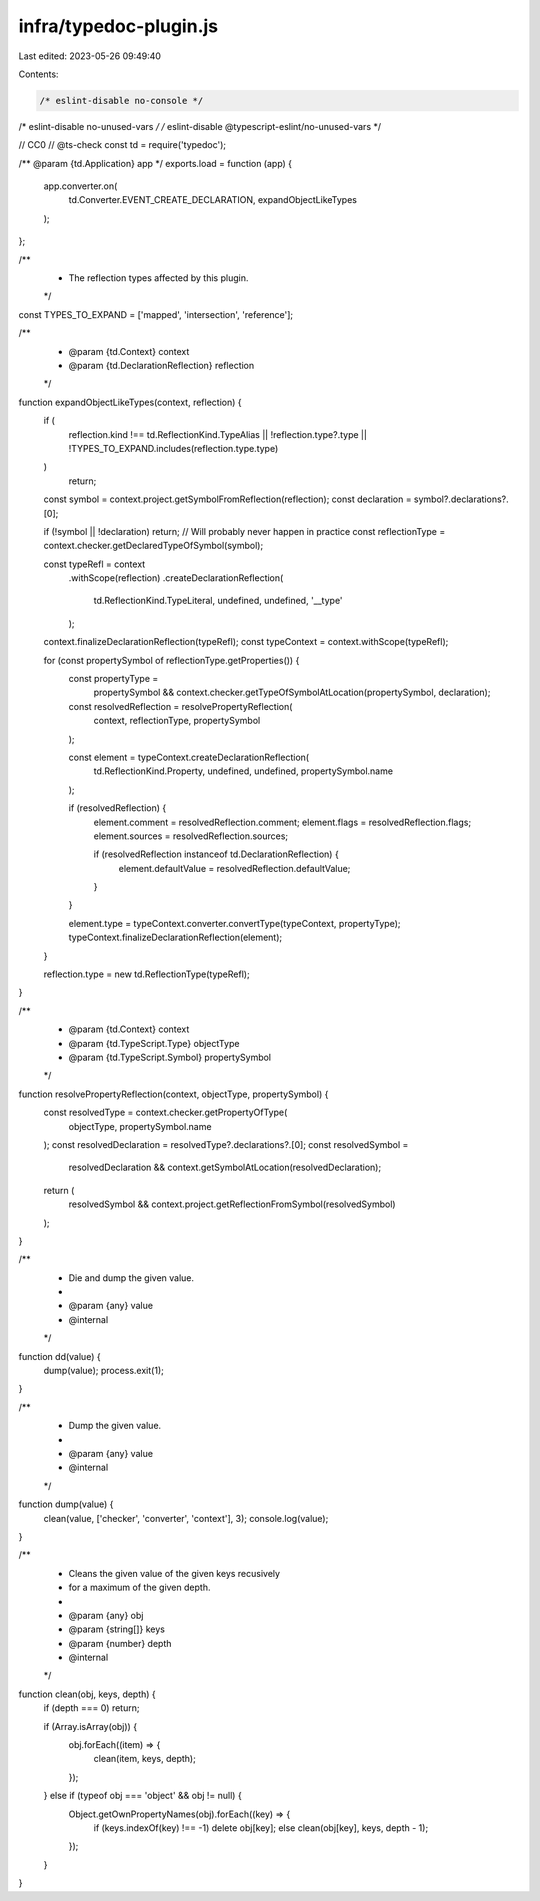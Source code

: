 infra/typedoc-plugin.js
=======================

Last edited: 2023-05-26 09:49:40

Contents:

.. code-block:: js

    /* eslint-disable no-console */
/* eslint-disable no-unused-vars */
/* eslint-disable @typescript-eslint/no-unused-vars */

// CC0
// @ts-check
const td = require('typedoc');

/** @param {td.Application} app */
exports.load = function (app) {
  app.converter.on(
    td.Converter.EVENT_CREATE_DECLARATION,
    expandObjectLikeTypes
  );
};

/**
 * The reflection types affected by this plugin.
 */
const TYPES_TO_EXPAND = ['mapped', 'intersection', 'reference'];

/**
 * @param {td.Context} context
 * @param {td.DeclarationReflection} reflection
 */
function expandObjectLikeTypes(context, reflection) {
  if (
    reflection.kind !== td.ReflectionKind.TypeAlias ||
    !reflection.type?.type ||
    !TYPES_TO_EXPAND.includes(reflection.type.type)
  )
    return;

  const symbol = context.project.getSymbolFromReflection(reflection);
  const declaration = symbol?.declarations?.[0];

  if (!symbol || !declaration) return; // Will probably never happen in practice
  const reflectionType = context.checker.getDeclaredTypeOfSymbol(symbol);

  const typeRefl = context
    .withScope(reflection)
    .createDeclarationReflection(
      td.ReflectionKind.TypeLiteral,
      undefined,
      undefined,
      '__type'
    );
  context.finalizeDeclarationReflection(typeRefl);
  const typeContext = context.withScope(typeRefl);

  for (const propertySymbol of reflectionType.getProperties()) {
    const propertyType =
      propertySymbol &&
      context.checker.getTypeOfSymbolAtLocation(propertySymbol, declaration);
    const resolvedReflection = resolvePropertyReflection(
      context,
      reflectionType,
      propertySymbol
    );

    const element = typeContext.createDeclarationReflection(
      td.ReflectionKind.Property,
      undefined,
      undefined,
      propertySymbol.name
    );

    if (resolvedReflection) {
      element.comment = resolvedReflection.comment;
      element.flags = resolvedReflection.flags;
      element.sources = resolvedReflection.sources;

      if (resolvedReflection instanceof td.DeclarationReflection) {
        element.defaultValue = resolvedReflection.defaultValue;
      }
    }

    element.type = typeContext.converter.convertType(typeContext, propertyType);
    typeContext.finalizeDeclarationReflection(element);
  }

  reflection.type = new td.ReflectionType(typeRefl);
}

/**
 * @param {td.Context} context
 * @param {td.TypeScript.Type} objectType
 * @param {td.TypeScript.Symbol} propertySymbol
 */
function resolvePropertyReflection(context, objectType, propertySymbol) {
  const resolvedType = context.checker.getPropertyOfType(
    objectType,
    propertySymbol.name
  );
  const resolvedDeclaration = resolvedType?.declarations?.[0];
  const resolvedSymbol =
    resolvedDeclaration && context.getSymbolAtLocation(resolvedDeclaration);

  return (
    resolvedSymbol && context.project.getReflectionFromSymbol(resolvedSymbol)
  );
}

/**
 * Die and dump the given value.
 *
 * @param {any} value
 * @internal
 */
function dd(value) {
  dump(value);
  process.exit(1);
}

/**
 * Dump the given value.
 *
 * @param {any} value
 * @internal
 */
function dump(value) {
  clean(value, ['checker', 'converter', 'context'], 3);
  console.log(value);
}

/**
 * Cleans the given value of the given keys recusively
 * for a maximum of the given depth.
 *
 * @param {any} obj
 * @param {string[]} keys
 * @param {number} depth
 * @internal
 */
function clean(obj, keys, depth) {
  if (depth === 0) return;

  if (Array.isArray(obj)) {
    obj.forEach((item) => {
      clean(item, keys, depth);
    });
  } else if (typeof obj === 'object' && obj != null) {
    Object.getOwnPropertyNames(obj).forEach((key) => {
      if (keys.indexOf(key) !== -1) delete obj[key];
      else clean(obj[key], keys, depth - 1);
    });
  }
}


